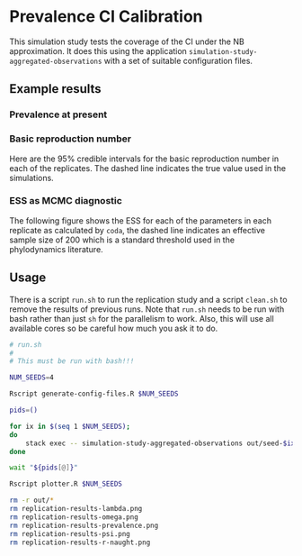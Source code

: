 * Prevalence CI Calibration

This simulation study tests the coverage of the CI under the NB approximation.
It does this using the application =simulation-study-aggregated-observations=
with a set of suitable configuration files.

** Example results

*** Prevalence at present

[[./replication-results-prevalence.png]]

*** Basic reproduction number

Here are the \(95\%\) credible intervals for the basic reproduction number in
each of the replicates. The dashed line indicates the true value used in the
simulations.

[[./replication-results-r-naught.png]]

*** ESS as MCMC diagnostic

The following figure shows the ESS for each of the parameters in each replicate
as calculated by =coda=, the dashed line indicates an effective sample size of
200 which is a standard threshold used in the phylodynamics literature.

[[./mcmc-ess.png]]

** Usage

There is a script =run.sh= to run the replication study and a script =clean.sh=
to remove the results of previous runs. Note that =run.sh= needs to be run with
bash rather than just =sh= for the parallelism to work. Also, this will use all
available cores so be careful how much you ask it to do.

#+begin_src sh :tangle run.sh
# run.sh
#
# This must be run with bash!!!

NUM_SEEDS=4

Rscript generate-config-files.R $NUM_SEEDS

pids=()

for ix in $(seq 1 $NUM_SEEDS);
do
    stack exec -- simulation-study-aggregated-observations out/seed-$ix/config-$ix.json && echo "Finished $ix" & pids+=($!)
done

wait "${pids[@]}"

Rscript plotter.R $NUM_SEEDS
#+end_src

#+begin_src sh :tangle clean.sh
rm -r out/*
rm replication-results-lambda.png
rm replication-results-omega.png
rm replication-results-prevalence.png
rm replication-results-psi.png
rm replication-results-r-naught.png
#+end_src
